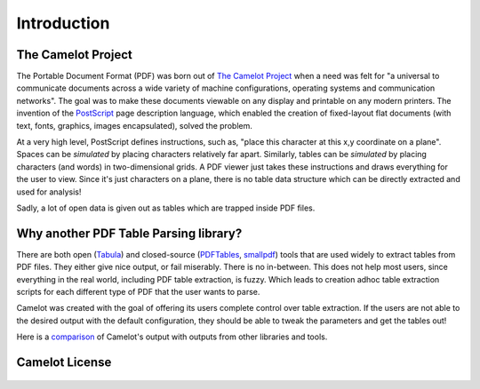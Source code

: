 .. _intro:

Introduction
============

The Camelot Project
-------------------

The Portable Document Format (PDF) was born out of `The Camelot Project`_ when a need was felt for "a universal to communicate documents across a wide variety of machine configurations, operating systems and communication networks". The goal was to make these documents viewable on any display and printable on any modern printers. The invention of the `PostScript`_ page description language, which enabled the creation of fixed-layout flat documents (with text, fonts, graphics, images encapsulated), solved the problem.

At a very high level, PostScript defines instructions, such as, "place this character at this x,y coordinate on a plane". Spaces can be *simulated* by placing characters relatively far apart. Similarly, tables can be *simulated* by placing characters (and words) in two-dimensional grids. A PDF viewer just takes these instructions and draws everything for the user to view. Since it's just characters on a plane, there is no table data structure which can be directly extracted and used for analysis!

Sadly, a lot of open data is given out as tables which are trapped inside PDF files.

.. _The Camelot Project: http://www.planetpdf.com/planetpdf/pdfs/warnock_camelot.pdf
.. _PostScript: http://www.planetpdf.com/planetpdf/pdfs/warnock_camelot.pdf

Why another PDF Table Parsing library?
--------------------------------------

There are both open (`Tabula`_) and closed-source (`PDFTables`_, `smallpdf`_) tools that are used widely to extract tables from PDF files. They either give nice output, or fail miserably. There is no in-between. This does not help most users, since everything in the real world, including PDF table extraction, is fuzzy. Which leads to creation adhoc table extraction scripts for each different type of PDF that the user wants to parse.

Camelot was created with the goal of offering its users complete control over table extraction. If the users are not able to the desired output with the default configuration, they should be able to tweak the parameters and get the tables out!

Here is a `comparison`_ of Camelot's output with outputs from other libraries and tools.

.. _Tabula: http://tabula.technology/
.. _PDFTables: https://pdftables.com/
.. _Smallpdf: https://smallpdf.com
.. _comparison: https://github.com/socialcopsdev/camelot/wiki/Comparison-with-other-PDF-Table-Parsing-libraries-and-tools

Camelot License
---------------

    .. include:: ../../LICENSE